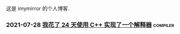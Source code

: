 
这是 imymirror 的个人博客. 

*** 2021-07-28  [[file:assets/i-spend-24-days-implementing-an-interpreter.org][我花了 24 天使用 C++ 实现了一个解释器]]            :compiler:
